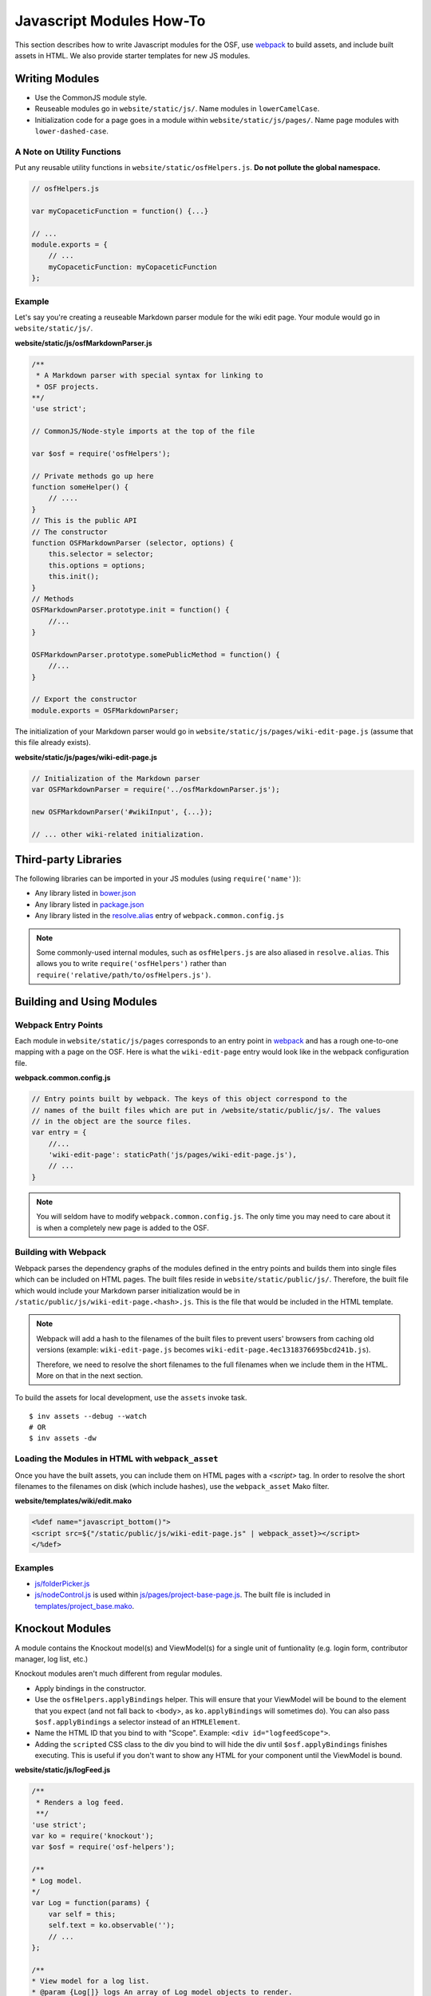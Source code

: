 .. _osf_js_modules:

Javascript Modules How-To
=========================

This section describes how to write Javascript modules for the OSF, use `webpack <https://webpack.github.io/docs/>`_ to build assets, and include built assets in HTML. We also provide starter templates for new JS modules.

.. seealso::
    Looking for the JS style guidelines? See :ref:`here <javascript_style>` .

Writing Modules
***************

- Use the CommonJS module style.
- Reuseable modules go in ``website/static/js/``. Name modules in ``lowerCamelCase``.
- Initialization code for a page goes in a module within ``website/static/js/pages/``. Name page modules with ``lower-dashed-case``.

A Note on Utility Functions
---------------------------

Put any reusable utility functions in ``website/static/osfHelpers.js``. **Do not pollute the global namespace.**

.. code-block:: javascript

    // osfHelpers.js

    var myCopaceticFunction = function() {...}

    // ...
    module.exports = {
        // ...
        myCopaceticFunction: myCopaceticFunction
    };

Example
-------

Let's say you're creating a reuseable Markdown parser module for the wiki edit page. Your module would go in ``website/static/js/``.

**website/static/js/osfMarkdownParser.js**

.. code-block:: javascript

    /**
     * A Markdown parser with special syntax for linking to
     * OSF projects.
    **/
    'use strict';

    // CommonJS/Node-style imports at the top of the file

    var $osf = require('osfHelpers');

    // Private methods go up here
    function someHelper() {
        // ....
    }
    // This is the public API
    // The constructor
    function OSFMarkdownParser (selector, options) {
        this.selector = selector;
        this.options = options;
        this.init();
    }
    // Methods
    OSFMarkdownParser.prototype.init = function() {
        //...
    }

    OSFMarkdownParser.prototype.somePublicMethod = function() {
        //...
    }

    // Export the constructor
    module.exports = OSFMarkdownParser;


The initialization of your Markdown parser would go in ``website/static/js/pages/wiki-edit-page.js`` (assume that this file already exists).

**website/static/js/pages/wiki-edit-page.js**

.. code-block:: javascript

    // Initialization of the Markdown parser
    var OSFMarkdownParser = require('../osfMarkdownParser.js');

    new OSFMarkdownParser('#wikiInput', {...});

    // ... other wiki-related initialization.

Third-party Libraries
*********************

The following libraries can be imported in your JS modules (using ``require('name')``):

- Any library listed in `bower.json <https://github.com/CenterForOpenScience/osf.io/blob/develop/bower.json>`_
- Any library listed in `package.json <https://github.com/CenterForOpenScience/osf.io/blob/develop/package.json>`_
- Any library listed in the `resolve.alias <https://github.com/CenterForOpenScience/osf.io/blob/d504cefa315d00f4dce3c6ca4310ad3d4e126987/webpack.common.config.js#L77-103>`_ entry of ``webpack.common.config.js``


.. note::

    Some commonly-used internal modules, such as ``osfHelpers.js`` are also aliased in ``resolve.alias``. This allows you to write ``require('osfHelpers')`` rather than ``require('relative/path/to/osfHelpers.js')``.


Building and Using Modules
**************************

Webpack Entry Points
--------------------

Each module in ``website/static/js/pages`` corresponds to an entry point in `webpack <https://webpack.github.io/docs/multiple-entry-points.html>`_ and has a rough one-to-one mapping with a page on the OSF. Here is what the ``wiki-edit-page`` entry would look like in the webpack configuration file.

**webpack.common.config.js**

.. code-block:: javascript

    // Entry points built by webpack. The keys of this object correspond to the
    // names of the built files which are put in /website/static/public/js/. The values
    // in the object are the source files.
    var entry = {
        //...
        'wiki-edit-page': staticPath('js/pages/wiki-edit-page.js'),
        // ...
    }

.. note::

    You will seldom have to modify ``webpack.common.config.js``. The only time you may need to care about it is when a completely new page is added to the OSF.

Building with Webpack
---------------------

Webpack parses the dependency graphs of the modules defined in the entry points and builds them into single files which can be included on HTML pages. The built files reside in ``website/static/public/js/``. Therefore, the built file which would include your Markdown parser initialization would be in ``/static/public/js/wiki-edit-page.<hash>.js``. This is the file that would be included in the HTML template.


.. note::
    Webpack will add a hash to the filenames of the built files to prevent users' browsers from caching old versions (example: ``wiki-edit-page.js`` becomes ``wiki-edit-page.4ec1318376695bcd241b.js``).

    Therefore, we need to resolve the short filenames to the full filenames when we include them in the HTML. More on that in the next section.

To build the assets for local development, use the ``assets`` invoke task. ::

    $ inv assets --debug --watch
    # OR
    $ inv assets -dw

Loading the Modules in HTML with ``webpack_asset``
--------------------------------------------------

Once you have the built assets, you can include them on HTML pages with a `<script>` tag. In order to resolve the short filenames to the filenames on disk (which include hashes), use the ``webpack_asset`` Mako filter.

**website/templates/wiki/edit.mako**

.. code-block:: mako

    <%def name="javascript_bottom()">
    <script src=${"/static/public/js/wiki-edit-page.js" | webpack_asset}></script>
    </%def>

Examples
--------

- `js/folderPicker.js <https://github.com/CenterForOpenScience/osf.io/blob/develop/website/static/js/folderPicker.js>`_
- `js/nodeControl.js <https://github.com/CenterForOpenScience/osf.io/blob/develop/website/static/js/nodeControl.js>`_ is used within `js/pages/project-base-page.js <https://github.com/CenterForOpenScience/osf.io/blob/12cce5b9578c4d129f9d6f12ed78516b7e1640a0/website/static/js/pages/project-base-page.js#L4>`_. The built file is included in `templates/project_base.mako <https://github.com/CenterForOpenScience/osf.io/blob/d504cefa315d00f4dce3c6ca4310ad3d4e126987/website/templates/project/project_base.mako#L65>`_.


.. todo:: Document how to use mako variables in JS modules (``contextVars``)


Knockout Modules
****************

A module contains the Knockout model(s) and ViewModel(s) for a single unit of funtionality (e.g. login form, contributor manager, log list, etc.)

Knockout modules aren't much different from regular modules.

- Apply bindings in the constructor.
- Use the ``osfHelpers.applyBindings`` helper. This will ensure that your ViewModel will be bound to the element that you expect (and not fall back to <body>, as ``ko.applyBindings`` will sometimes do). You can also pass ``$osf.applyBindings`` a selector instead of an ``HTMLElement``.
- Name the HTML ID that you bind to with "Scope". Example: ``<div id="logfeedScope">``.
- Adding the ``scripted`` CSS class to the div you bind to will hide the div until ``$osf.applyBindings`` finishes executing. This is useful if you don't want to show any HTML for your component until the ViewModel is bound.


**website/static/js/logFeed.js**

.. code-block:: javascript

    /**
     * Renders a log feed.
     **/
    'use strict';
    var ko = require('knockout');
    var $osf = require('osf-helpers');

    /**
    * Log model.
    */
    var Log = function(params) {
        var self = this;
        self.text = ko.observable('');
        // ...
    };

    /**
    * View model for a log list.
    * @param {Log[]} logs An array of Log model objects to render.
    */
    var LogViewModel = function(logs) {
        var self = this;
        self.logs = ko.observableArray(logs);
        // ...
    };

    ////////////////
    // Public API //
    ////////////////

    var defaults = {
        data: null,
        progBar: '#logProgressBar'
    };

    function LogFeed(selector, options) {
        var self = this;
        self.selector = selector;
        self.options = $.extend({}, defaults, options);
        self.$progBar = $(self.options.progBar);
        self.logs = self.options.data.map(function(log) {
            return new Log(log.params);
        })
    };
    // Apply ViewModel bindings
    LogFeed.prototype.init = function() {
        var self = this;
        self.$progBar.hide();
        $osf.applyBindings(new LogViewModel(self.logs), self.selector);
    };

    module.exports = LogFeed;

**website/static/pages/some-template-page.js**

.. code-block:: javascript

    'use strict';

    var LogFeed = require('../logFeed.js');

    // Initialize the LogFeed
    new LogFeed('#logScope', {data: ...});

**website/templates/some_template.mako**

.. code-block:: mako

    <div class="scripted" id="logScope">
        <ul data-bind="foreach: {data: logs, as: 'log'}">
            ...
        </ul>
    </div>

    <%def name="javascript_bottom()">
    <script src=${"/static/public/js/some-template-page.js" | webpack_asset}></script>
    </%def>


Examples
--------

- `revisions.js <https://github.com/CenterForOpenScience/osf.io/blob/develop/website/addons/dropbox/static/revisions.js>`_ (small example)
- `Full LogFeed module <https://github.com/CenterForOpenScience/osf.io/blob/develop/website/static/js/logFeed.js>`_
- `comment.js <https://github.com/CenterForOpenScience/osf.io/blob/develop/website/static/js/comment.js>`_

Templates
*********

To help you get started on your JS modules, here are some templates that you can copy and paste.

JS Module Template
------------------

.. code-block:: javascript

    /**
     * [description]
     */
    'use strict';
    var $ = require('jquery');


    function MyModule () {
        // YOUR CODE HERE
    }

    module.exports = MyModule;


Knockout Module Template
------------------------

.. code-block:: javascript

    /**
     * [description]
     */
    'use strict';
    var ko = require('knockout');

    var $osf = require('osfHelpers');

    function ViewModel(url) {
        var self = this;
        // YOUR CODE HERE
    }

    function MyModule(selector, url) {
        this.viewModel = new ViewModel(url);
        $osf.applyBindings(this.viewModel, selector);
    }

    module.exports = MyModule;
